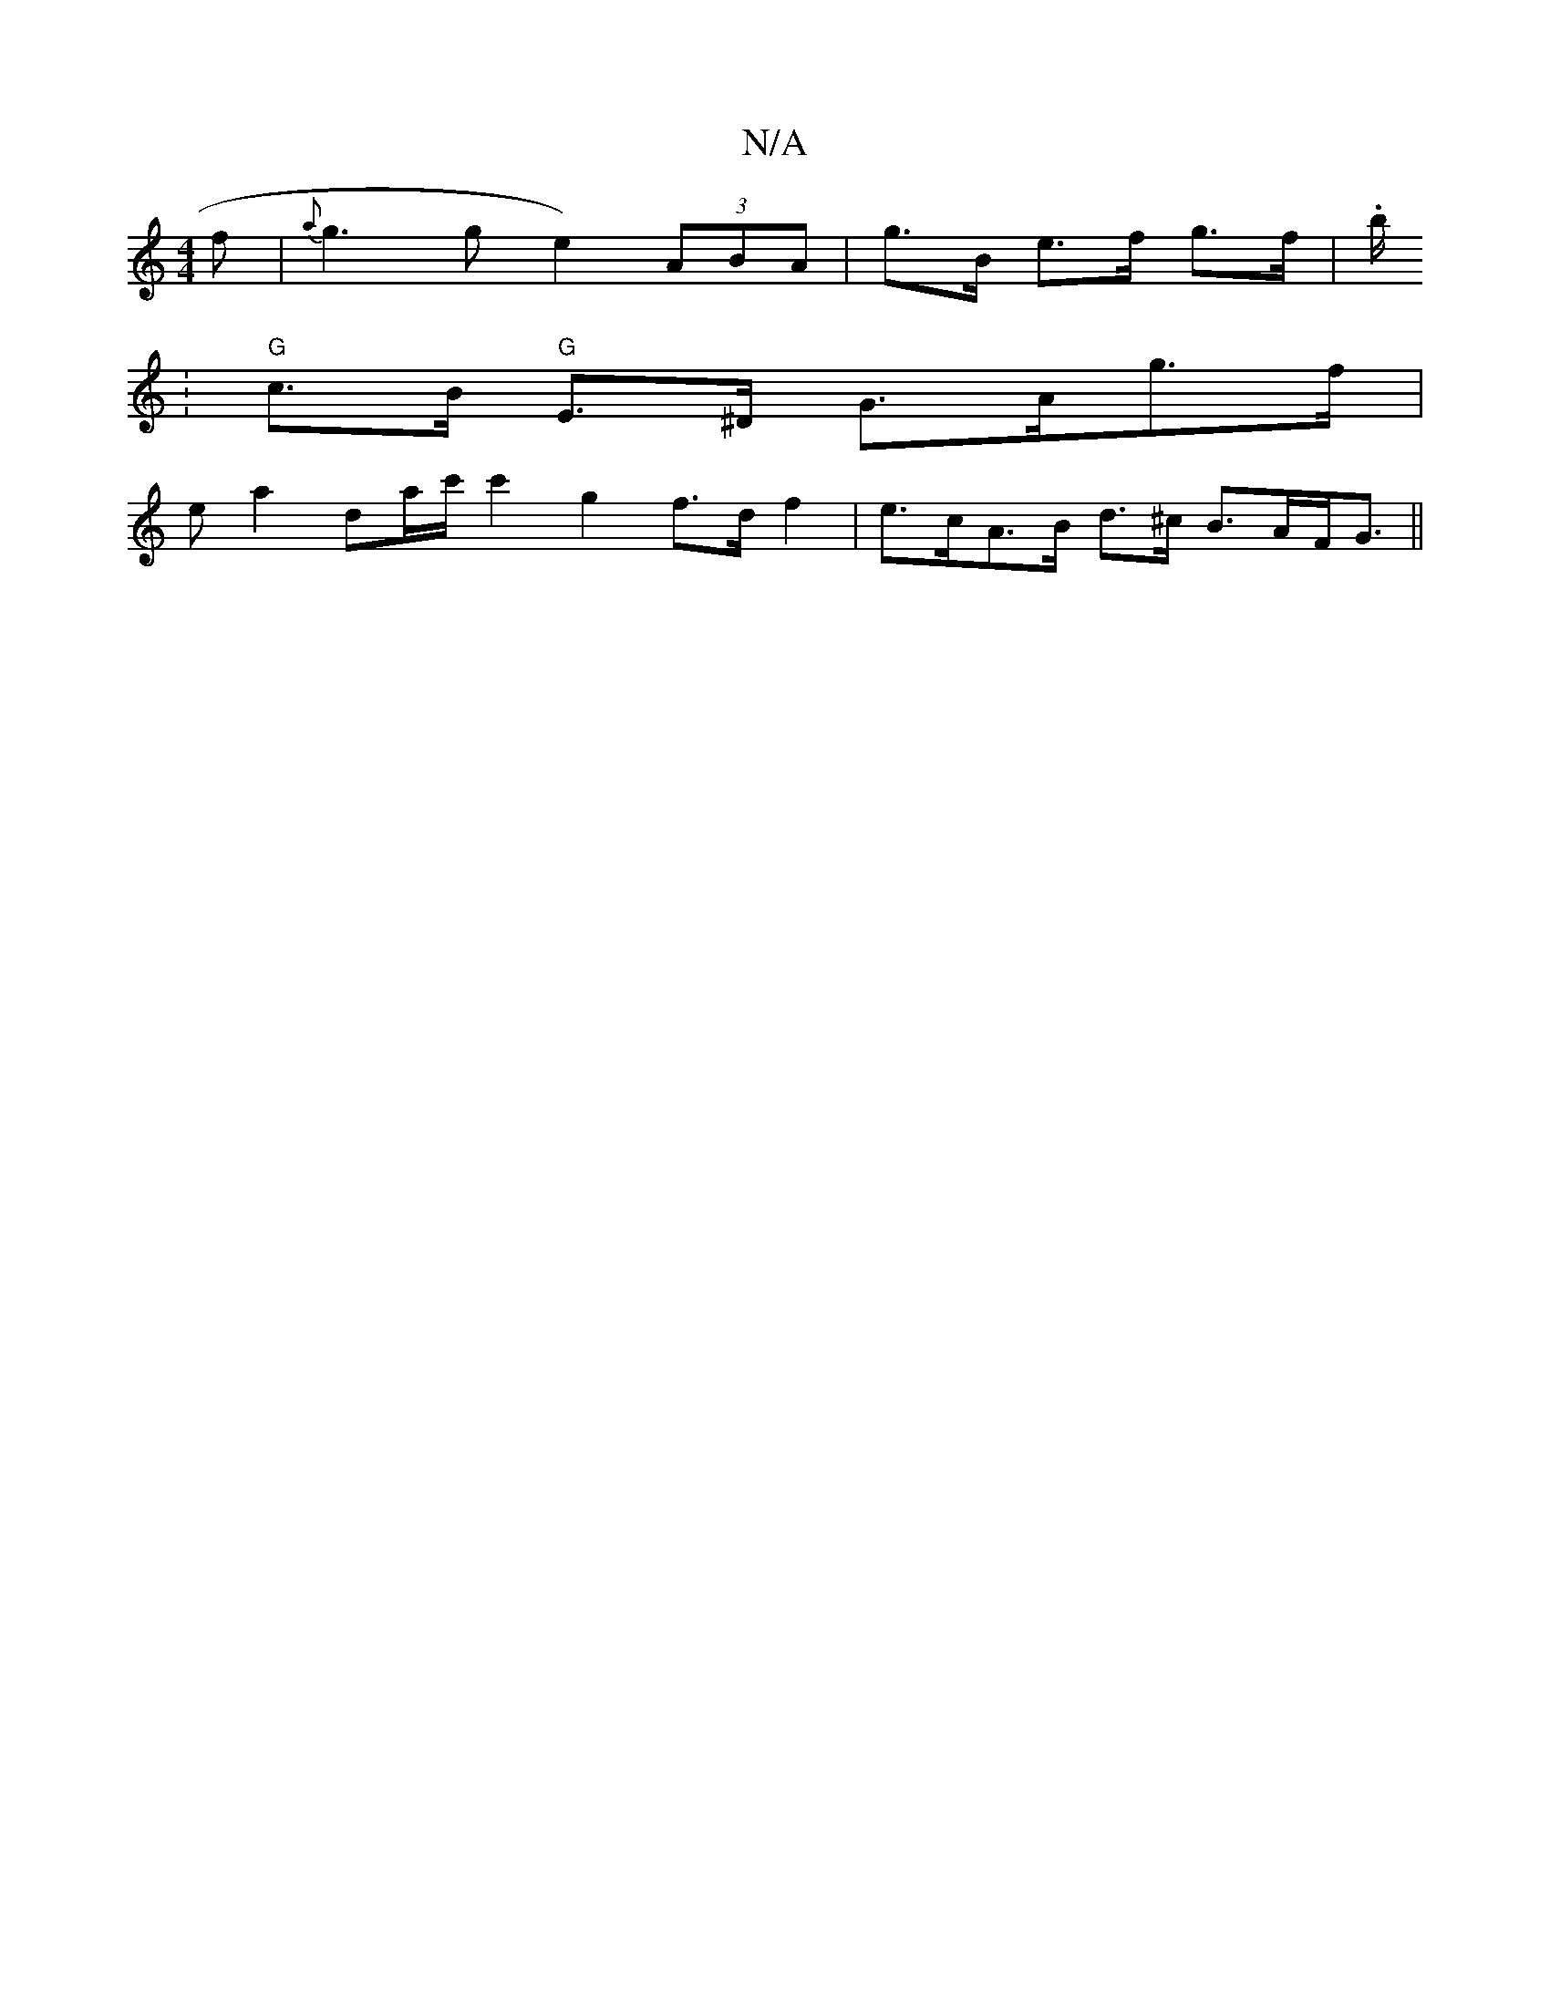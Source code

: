 X:1
T:N/A
M:4/4
R:N/A
K:Cmajor
f|{a}g3ge2) (3ABA | g>B e>f  g3/2f/2| .b/.
|"G"c>B "G"E>^D G>Ag>f|
e a2 da/c'/ c'2 g2 f>d f2|e>cA>B d>^c B>AF<G||

|]

|: d>gd3/c/ B/A/G/C/ | Dgbb (3=fec dc | BcdB Ad :|
K: Fmix

A2 cA B>c | e>c A>f e